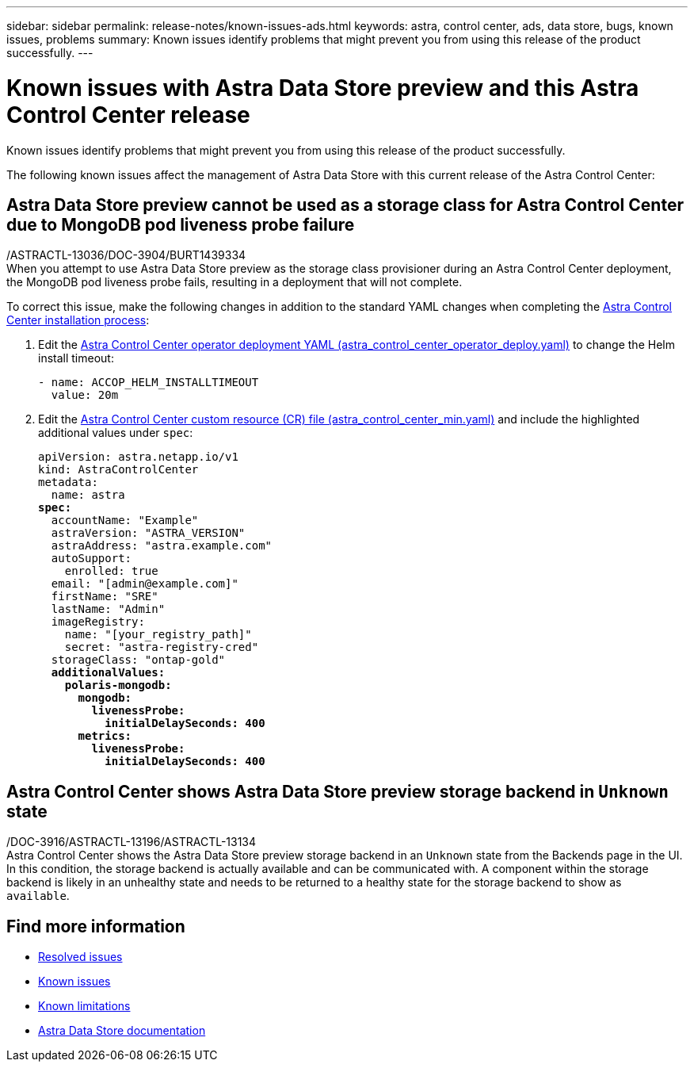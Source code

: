 ---
sidebar: sidebar
permalink: release-notes/known-issues-ads.html
keywords: astra, control center, ads, data store, bugs, known issues, problems
summary: Known issues identify problems that might prevent you from using this release of the product successfully.
---

= Known issues with Astra Data Store preview and this Astra Control Center release
:hardbreaks:
:icons: font
:imagesdir: ../media/release-notes/

Known issues identify problems that might prevent you from using this release of the product successfully.

The following known issues affect the management of Astra Data Store with this current release of the Astra Control Center:

== Astra Data Store preview cannot be used as a storage class for Astra Control Center due to MongoDB pod liveness probe failure
/ASTRACTL-13036/DOC-3904/BURT1439334
When you attempt to use Astra Data Store preview as the storage class provisioner during an Astra Control Center deployment, the MongoDB pod liveness probe fails, resulting in a deployment that will not complete.

To correct this issue, make the following changes in addition to the standard YAML changes when completing the link:../get-started/install_acc.html#configure-astra-control-center[Astra Control Center installation process]:

. Edit the link:../get-started/install_acc.html#configure-the-astra-control-center-operator[Astra Control Center operator deployment YAML (astra_control_center_operator_deploy.yaml)] to change the Helm install timeout:
+
----
- name: ACCOP_HELM_INSTALLTIMEOUT
  value: 20m
----

. Edit the link:../get-started/install_acc.html#configure-astra-control-center[Astra Control Center custom resource (CR) file (astra_control_center_min.yaml)] and include the highlighted additional values under `spec`:
+
[subs=+quotes]
----
apiVersion: astra.netapp.io/v1
kind: AstraControlCenter
metadata:
  name: astra
*spec:*
  accountName: "Example"
  astraVersion: "ASTRA_VERSION"
  astraAddress: "astra.example.com"
  autoSupport:
    enrolled: true
  email: "[admin@example.com]"
  firstName: "SRE"
  lastName: "Admin"
  imageRegistry:
    name: "[your_registry_path]"
    secret: "astra-registry-cred"
  storageClass: "ontap-gold"
  *additionalValues:*
    *polaris-mongodb:*
      *mongodb:*
        *livenessProbe:*
          *initialDelaySeconds: 400*
      *metrics:*
        *livenessProbe:*
          *initialDelaySeconds: 400*
----

== Astra Control Center shows Astra Data Store preview storage backend in `Unknown` state
/DOC-3916/ASTRACTL-13196/ASTRACTL-13134
Astra Control Center shows the Astra Data Store preview storage backend in an `Unknown` state from the Backends page in the UI. In this condition, the storage backend is actually available and can be communicated with. A component within the storage backend is likely in an unhealthy state and needs to be returned to a healthy state for the storage backend to show as `available`.

== Find more information
//Add ADS links
* link:../release-notes/resolved-issues.html[Resolved issues]
* link:../release-notes/known-issues.html[Known issues]
* link:../release-notes/known-limitations.html[Known limitations]
* https://docs.netapp.com/us-en/astra-data-store/index.html[Astra Data Store documentation]
